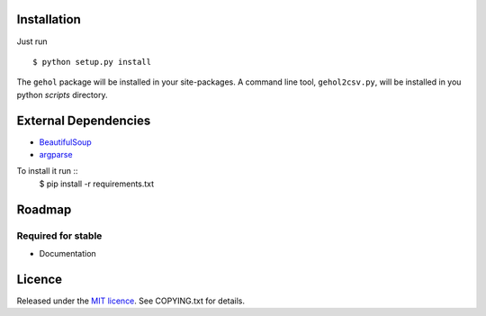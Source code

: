 
Installation
------------

Just run ::

    $ python setup.py install


The ``gehol`` package will be installed in your site-packages. A command line tool,
``gehol2csv.py``, will be installed in you python `scripts` directory.



External Dependencies
---------------------

- `BeautifulSoup <http://www.crummy.com/software/BeautifulSoup/>`_
- `argparse <http://pypi.python.org/pypi/argparse/1.1>`_

To install it run ::
    $ pip install -r requirements.txt


Roadmap
-------

Required for stable
*******************

- Documentation


Licence
-------

Released under the `MIT licence <http://www.opensource.org/licenses/mit-license.php>`_.
See COPYING.txt for details.
